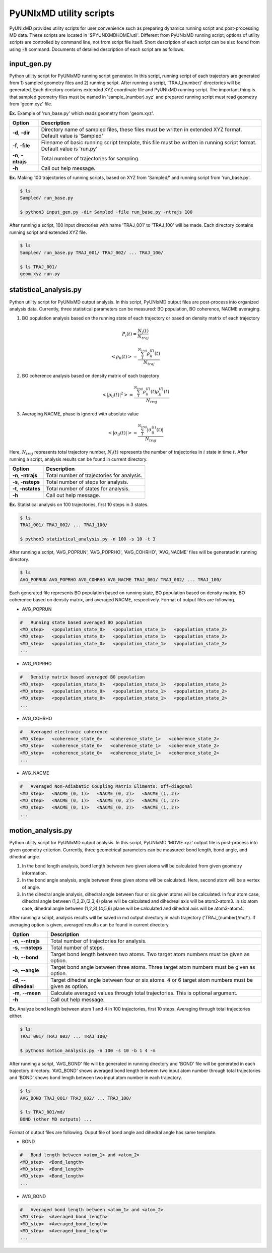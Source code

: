 ===========================
PyUNIxMD utility scripts
===========================

PyUNIxMD provides utility scripts for user convenience such as preparing dynamics running script and post-processing MD data.
These scripts are located in '$PYUNIXMDHOME/util'.
Different from PyUNIxMD running script, options of utility scripts are controlled by command line, not from script file itself.
Short description of each script can be also found from using :code:`-h` command.
Documents of detailed description of each script are as follows. 

input_gen.py
---------------------------
Python utility script for PyUNIxMD running script generator.
In this script, running script of each trajectory are generated from 1) sampled geometry files and 2) running script.
After running a script, 'TRAJ_(number)' directories will be generated. Each directory contains extended XYZ coordinate file and PyUNIxMD running script.
The important thing is that sampled geometry files must be named in 'sample_(number).xyz' and prepared running script must read geometry from 'geom.xyz' file.

**Ex.** Example of 'run_base.py' which reads geometry from 'geom.xyz'.

.. code-block:: python
  from molecule import Molecule
  import qm, mqc
  from thermostat import *
  from misc import data

  g = open('geom.xyz', 'r')
  geom = g.read()
  g.close()

+---------------------+----------------------------------------------------------------+
| Option              | Description                                                    |
+=====================+================================================================+
| **-d**, **-dir**    | Directory name of sampled files, these files must be written   |
|                     | in extended XYZ format. Default value is 'Sampled'             |
+---------------------+----------------------------------------------------------------+
| **-f**, **-file**   | Filename of basic running script template, this file must be   |
|                     | written in running script format. Default value is 'run.py'    |
+---------------------+----------------------------------------------------------------+
| **-n**, **-ntrajs** | Total number of trajectories for sampling.                     |
|                     |                                                                |
+---------------------+----------------------------------------------------------------+
| **-h**              | Call out help message.                                         |
|                     |                                                                |
+---------------------+----------------------------------------------------------------+

**Ex.** Making 100 trajectories of running scripts, based on XYZ from 'Sampled/' and running script from 'run_base.py'.

.. code-block:: bash

   $ ls
   Sampled/ run_base.py

   $ python3 input_gen.py -dir Sampled -file run_base.py -ntrajs 100

After running a script, 100 input directories with name 'TRAJ_001' to 'TRAJ_100' will be made.
Each directory contains running script and extended XYZ file. 

.. code-block:: bash

   $ ls
   Sampled/ run_base.py TRAJ_001/ TRAJ_002/ ... TRAJ_100/

   $ ls TRAJ_001/
   geom.xyz run.py

statistical_analysis.py
---------------------------
Python utility script for PyUNIxMD output analysis.
In this script, PyUNIxMD output files are post-process into organized analysis data.
Currently, three statistical parameters can be measured: BO population, BO coherence, NACME averaging.

1. BO population analysis based on the running state of each trajectory or based on density matrix of each trajectory

.. math::

   P_{i}(t) = \frac{N_{i}(t)}{N_{traj}} 

.. math::

   <\rho_{ii}(t)> = \frac{\sum_{I}^{N_{traj}} \rho_{ii}^{(I)}(t)}{N_{traj}}

2. BO coherence analysis based on density matrix of each trajectory

.. math::

   <\left\vert\rho_{ij}(t)\right\vert^{2}> = \frac{\sum_{I}^{N_{traj}} \rho_{ii}^{(I)}(t)\rho_{jj}^{(I)}(t)}{N_{traj}}

3. Averaging NACME, phase is ignored with absolute value

.. math::

   <\left\vert\sigma_{ij}(t)\right\vert> = \frac{\sum_{I}^{N_{traj}} \left\vert\sigma_{ij}^{(I)}(t)\right\vert}{N_{traj}}

Here, :math:`N_{traj}` represents total trajectory number, :math:`N_i(t)` represents the number of trajectories in :math:`i` state in time :math:`t`.
After running a script, analysis results can be found in current directory.

+------------------------+---------------------------------------------------------------+
| Option                 | Description                                                   |
+========================+===============================================================+
| **-n**, **-ntrajs**    | Total number of trajectories for analysis.                    |
|                        |                                                               |
+------------------------+---------------------------------------------------------------+
| **-s**, **-nsteps**    | Total number of steps for analysis.                           |
|                        |                                                               |
+------------------------+---------------------------------------------------------------+
| **-t**, **-nstates**   | Total number of states for analysis.                          |
|                        |                                                               |
+------------------------+---------------------------------------------------------------+
| **-h**                 | Call out help message.                                        |
|                        |                                                               |
+------------------------+---------------------------------------------------------------+

**Ex.** Statistical analysis on 100 trajectories, first 10 steps in 3 states.

.. code-block:: bash

   $ ls
   TRAJ_001/ TRAJ_002/ ... TRAJ_100/

   $ python3 statistical_analysis.py -n 100 -s 10 -t 3

After running a script, 'AVG_POPRUN', 'AVG_POPRHO', 'AVG_COHRHO', 'AVG_NACME' files will be generated in running directory.

.. code-block:: bash

   $ ls
   AVG_POPRUN AVG_POPRHO AVG_COHRHO AVG_NACME TRAJ_001/ TRAJ_002/ ... TRAJ_100/

Each generated file represents BO population based on running state, BO population based on density matrix, BO coherence based on density matrix, and averaged NACME, respectively.
Format of output files are following.

- AVG_POPRUN

.. code-block:: bash

     #   Running state based averaged BO population
     <MD_step>   <population_state_0>   <population_state_1>   <population_state_2>
     <MD_step>   <population_state_0>   <population_state_1>   <population_state_2>
     <MD_step>   <population_state_0>   <population_state_1>   <population_state_2>
     ...

- AVG_POPRHO

.. code-block:: bash

     #   Density matrix based averaged BO population
     <MD_step>   <population_state_0>   <population_state_1>   <population_state_2>
     <MD_step>   <population_state_0>   <population_state_1>   <population_state_2>
     <MD_step>   <population_state_0>   <population_state_1>   <population_state_2>
     ...

- AVG_COHRHO

.. code-block:: bash

     #   Averaged electronic coherence
     <MD_step>   <coherence_state_0>   <coherence_state_1>   <coherence_state_2>
     <MD_step>   <coherence_state_0>   <coherence_state_1>   <coherence_state_2>
     <MD_step>   <coherence_state_0>   <coherence_state_1>   <coherence_state_2>
     ...

- AVG_NACME

.. code-block:: bash

     #   Averaged Non-Adiabatic Coupling Matrix Eliments: off-diagonal
     <MD_step>   <NACME_(0, 1)>   <NACME_(0, 2)>   <NACME_(1, 2)>
     <MD_step>   <NACME_(0, 1)>   <NACME_(0, 2)>   <NACME_(1, 2)>
     <MD_step>   <NACME_(0, 1)>   <NACME_(0, 2)>   <NACME_(1, 2)>
     ...

motion_analysis.py
---------------------------
Python utility script for PyUNIxMD output analysis.
In this script, PyUNIxMD 'MOVIE.xyz' output file is post-process into given geometry criterion.
Currently, three geometrical parameters can be measured: bond length, bond angle, and dihedral angle.

1. In the bond length analysis, bond length between two given atoms will be calculated from given geometry information.
2. In the bond angle analysis, angle between three given atoms will be calculated. Here, second atom will be a vertex of angle. 
3. In the dihedral angle analysis, dihedral angle between four or six given atoms will be calculated. 
   In four atom case, dihedral angle between (1,2,3),(2,3,4) plane will be calculated and dihedreal axis will be atom2-atom3.
   In six atom case, dihedral angle between (1,2,3),(4,5,6) plane will be calculated and dihedral axis will be atom3-atom4.

After running a script, analysis results will be saved in md output directory in each trajectory ('TRAJ_(number)/md/').
If averaging option is given, averaged results can be found in current directory.

+------------------------+-------------------------------------------------------------------+
| Option                 | Description                                                       |
+========================+===================================================================+
| **-n**, **--ntrajs**   | Total number of trajectories for analysis.                        |
|                        |                                                                   |
+------------------------+-------------------------------------------------------------------+
| **-s**, **--nsteps**   | Total number of steps.                                            |
|                        |                                                                   |
+------------------------+-------------------------------------------------------------------+
| **-b**, **--bond**     | Target bond length between two atoms.                             |
|                        | Two target atom numbers must be given as option.                  |
+------------------------+-------------------------------------------------------------------+
| **-a**, **--angle**    | Target bond angle between three atoms.                            |
|                        | Three target atom numbers must be given as option.                |
+------------------------+-------------------------------------------------------------------+
| **-d**, **--dihedeal** | Target dihedral angle between four or six atoms.                  |
|                        | 4 or 6 target atom numbers must be given as option.               |
+------------------------+-------------------------------------------------------------------+
| **-m**, **--mean**     | Calculate averaged values through total trajectories.             |
|                        | This is optional argument.                                        |
+------------------------+-------------------------------------------------------------------+
| **-h**                 | Call out help message.                                            |
|                        |                                                                   |
+------------------------+-------------------------------------------------------------------+

**Ex.** Analyze bond length between atom 1 and 4 in 100 trajectories, first 10 steps. Averaging through total trajectories either.

.. code-block:: bash

   $ ls
   TRAJ_001/ TRAJ_002/ ... TRAJ_100/

   $ python3 motion_analysis.py -n 100 -s 10 -b 1 4 -m

After running a script, 'AVG_BOND' file will be generated in running directory and 'BOND' file will be generated in each trajectory directory.
'AVG_BOND' shows averaged bond length between two input atom number through total trajectories and 
'BOND' shows bond length between two input atom number in each trajectory.

.. code-block:: bash

   $ ls
   AVG_BOND TRAJ_001/ TRAJ_002/ ... TRAJ_100/

   $ ls TRAJ_001/md/
   BOND (other MD outputs) ...

Format of output files are following. Ouput file of bond angle and dihedral angle has same template.

- BOND

.. code-block:: bash

     #   Bond length between <atom_1> and <atom_2>
     <MD_step>  <Bond_length>
     <MD_step>  <Bond_length>
     <MD_step>  <Bond_length>
     ...

- AVG_BOND

.. code-block:: bash

     #   Averaged bond length between <atom_1> and <atom_2>
     <MD_step>  <Averaged_bond_length>
     <MD_step>  <Averaged_bond_length>
     <MD_step>  <Averaged_bond_length>
     ...
 
